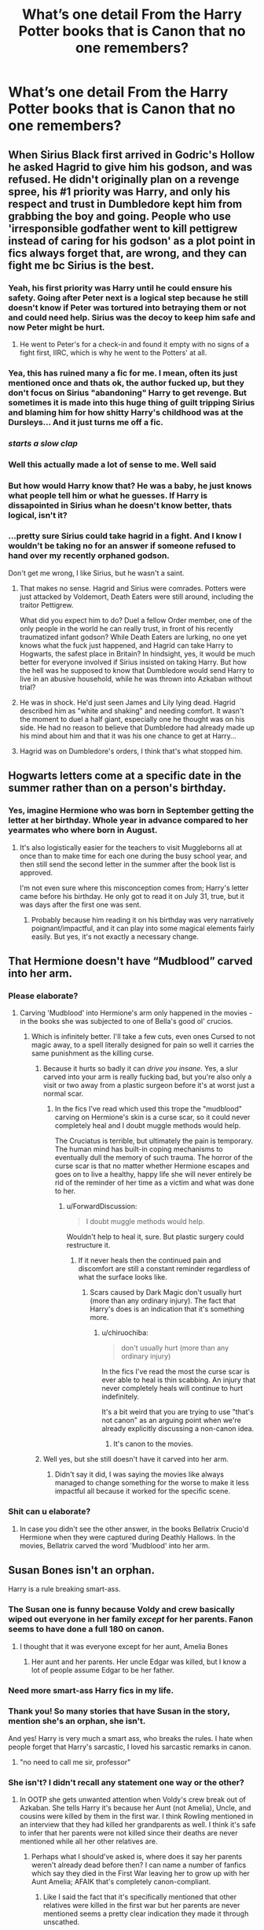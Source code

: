 #+TITLE: What’s one detail From the Harry Potter books that is Canon that no one remembers?

* What’s one detail From the Harry Potter books that is Canon that no one remembers?
:PROPERTIES:
:Author: pygmypuffonacid
:Score: 82
:DateUnix: 1575850213.0
:DateShort: 2019-Dec-09
:END:

** When Sirius Black first arrived in Godric's Hollow he asked Hagrid to give him his godson, and was refused. He didn't originally plan on a revenge spree, his #1 priority was Harry, and only his respect and trust in Dumbledore kept him from grabbing the boy and going. People who use 'irresponsible godfather went to kill pettigrew instead of caring for his godson' as a plot point in fics always forget that, are wrong, and they can fight me bc Sirius is the best.
:PROPERTIES:
:Author: mellowphoenix
:Score: 205
:DateUnix: 1575854172.0
:DateShort: 2019-Dec-09
:END:

*** Yeah, his first priority was Harry until he could ensure his safety. Going after Peter next is a logical step because he still doesn't know if Peter was tortured into betraying them or not and could need help. Sirius was the decoy to keep him safe and now Peter might be hurt.
:PROPERTIES:
:Author: jasoneill23
:Score: 77
:DateUnix: 1575854459.0
:DateShort: 2019-Dec-09
:END:

**** He went to Peter's for a check-in and found it empty with no signs of a fight first, IIRC, which is why he went to the Potters' at all.
:PROPERTIES:
:Author: ForwardDiscussion
:Score: 5
:DateUnix: 1575918275.0
:DateShort: 2019-Dec-09
:END:


*** Yea, this has ruined many a fic for me. I mean, often its just mentioned once and thats ok, the author fucked up, but they don't focus on Sirius "abandoning" Harry to get revenge. But sometimes it is made into this huge thing of guilt tripping Sirius and blaming him for how shitty Harry's childhood was at the Dursleys... And it just turns me off a fic.
:PROPERTIES:
:Author: Blubberinoo
:Score: 39
:DateUnix: 1575857945.0
:DateShort: 2019-Dec-09
:END:


*** /starts a slow clap/
:PROPERTIES:
:Author: darlingdaaaarling
:Score: 13
:DateUnix: 1575864244.0
:DateShort: 2019-Dec-09
:END:


*** Well this actually made a lot of sense to me. Well said
:PROPERTIES:
:Author: Lgamezp
:Score: 6
:DateUnix: 1575860117.0
:DateShort: 2019-Dec-09
:END:


*** But how would Harry know that? He was a baby, he just knows what people tell him or what he guesses. If Harry is dissapointed in Sirius whan he doesn't know better, thats logical, isn't it?
:PROPERTIES:
:Author: BookAddiction1
:Score: 1
:DateUnix: 1576764852.0
:DateShort: 2019-Dec-19
:END:


*** ...pretty sure Sirius could take hagrid in a fight. And I know I wouldn't be taking no for an answer if someone refused to hand over my recently orphaned godson.

Don't get me wrong, I like Sirius, but he wasn't a saint.
:PROPERTIES:
:Author: KingDarius89
:Score: -20
:DateUnix: 1575884247.0
:DateShort: 2019-Dec-09
:END:

**** That makes no sense. Hagrid and Sirius were comrades. Potters were just attacked by Voldemort, Death Eaters were still around, including the traitor Pettigrew.

What did you expect him to do? Duel a fellow Order member, one of the only people in the world he can really trust, in front of his recently traumatized infant godson? While Death Eaters are lurking, no one yet knows what the fuck just happened, and Hagrid can take Harry to Hogwarts, the safest place in Britain? In hindsight, yes, it would be much better for everyone involved if Sirius insisted on taking Harry. But how the hell was he supposed to know that Dumbledore would send Harry to live in an abusive household, while he was thrown into Azkaban without trial?
:PROPERTIES:
:Author: Cally6
:Score: 35
:DateUnix: 1575886836.0
:DateShort: 2019-Dec-09
:END:


**** He was in shock. He'd just seen James and Lily lying dead. Hagrid described him as "white and shaking" and needing comfort. It wasn't the moment to duel a half giant, especially one he thought was on his side. He had no reason to believe that Dumbledore had already made up his mind about him and that it was his one chance to get at Harry...
:PROPERTIES:
:Author: darlingdaaaarling
:Score: 15
:DateUnix: 1575895429.0
:DateShort: 2019-Dec-09
:END:


**** Hagrid was on Dumbledore's orders, I think that's what stopped him.
:PROPERTIES:
:Author: Byrana
:Score: 6
:DateUnix: 1575894437.0
:DateShort: 2019-Dec-09
:END:


** Hogwarts letters come at a specific date in the summer rather than on a person's birthday.
:PROPERTIES:
:Author: neymovirne
:Score: 77
:DateUnix: 1575887885.0
:DateShort: 2019-Dec-09
:END:

*** Yes, imagine Hermione who was born in September getting the letter at her birthday. Whole year in advance compared to her yearmates who where born in August.
:PROPERTIES:
:Author: Purrthematician
:Score: 30
:DateUnix: 1575891979.0
:DateShort: 2019-Dec-09
:END:

**** It's also logistically easier for the teachers to visit Muggleborns all at once than to make time for each one during the busy school year, and then still send the second letter in the summer after the book list is approved.

I'm not even sure where this misconception comes from; Harry's letter came before his birthday. He only got to read it on July 31, true, but it was days after the first one was sent.
:PROPERTIES:
:Author: neymovirne
:Score: 28
:DateUnix: 1575892738.0
:DateShort: 2019-Dec-09
:END:

***** Probably because him reading it on his birthday was very narratively poignant/impactful, and it can play into some magical elements fairly easily. But yes, it's not exactly a necessary change.
:PROPERTIES:
:Author: matgopack
:Score: 17
:DateUnix: 1575901719.0
:DateShort: 2019-Dec-09
:END:


** That Hermione doesn't have “Mudblood” carved into her arm.
:PROPERTIES:
:Author: elliemff
:Score: 60
:DateUnix: 1575872941.0
:DateShort: 2019-Dec-09
:END:

*** Please elaborate?
:PROPERTIES:
:Author: vulcanprincess1024
:Score: 4
:DateUnix: 1575896157.0
:DateShort: 2019-Dec-09
:END:

**** Carving 'Mudblood' into Hermione's arm only happened in the movies - in the books she was subjected to one of Bella's good ol' crucios.
:PROPERTIES:
:Author: Lalaya16
:Score: 38
:DateUnix: 1575896882.0
:DateShort: 2019-Dec-09
:END:

***** Which is infinitely better. I'll take a few cuts, even ones Cursed to not magic away, to a spell literally designed for pain so well it carries the same punishment as the killing curse.
:PROPERTIES:
:Author: heff17
:Score: 14
:DateUnix: 1575916344.0
:DateShort: 2019-Dec-09
:END:

****** Because it hurts so badly it can /drive you insane./ Yes, a slur carved into your arm is really fucking bad, but you're also only a visit or two away from a plastic surgeon before it's at worst just a normal scar.
:PROPERTIES:
:Author: ForwardDiscussion
:Score: 9
:DateUnix: 1575918434.0
:DateShort: 2019-Dec-09
:END:

******* In the fics I've read which used this trope the "mudblood" carving on Hermione's skin is a curse scar, so it could never completely heal and I doubt muggle methods would help.

The Cruciatus is terrible, but ultimately the pain is temporary. The human mind has built-in coping mechanisms to eventually dull the memory of such trauma. The horror of the curse scar is that no matter whether Hermione escapes and goes on to live a healthy, happy life she will never entirely be rid of the reminder of her time as a victim and what was done to her.
:PROPERTIES:
:Author: chiruochiba
:Score: 6
:DateUnix: 1575935407.0
:DateShort: 2019-Dec-10
:END:

******** u/ForwardDiscussion:
#+begin_quote
  I doubt muggle methods would help.
#+end_quote

Wouldn't help to heal it, sure. But plastic surgery could restructure it.
:PROPERTIES:
:Author: ForwardDiscussion
:Score: 2
:DateUnix: 1575935711.0
:DateShort: 2019-Dec-10
:END:

********* If it never heals then the continued pain and discomfort are still a constant reminder regardless of what the surface looks like.
:PROPERTIES:
:Author: chiruochiba
:Score: 1
:DateUnix: 1575936214.0
:DateShort: 2019-Dec-10
:END:

********** Scars caused by Dark Magic don't usually hurt (more than any ordinary injury). The fact that Harry's does is an indication that it's something more.
:PROPERTIES:
:Author: ForwardDiscussion
:Score: 1
:DateUnix: 1575936319.0
:DateShort: 2019-Dec-10
:END:

*********** u/chiruochiba:
#+begin_quote
  don't usually hurt (more than any ordinary injury)
#+end_quote

In the fics I've read the most the curse scar is ever able to heal is thin scabbing. An injury that never completely heals will continue to hurt indefinitely.

It's a bit weird that you are trying to use "that's not canon" as an arguing point when we're already explicitly discussing a non-canon idea.
:PROPERTIES:
:Author: chiruochiba
:Score: 1
:DateUnix: 1575936941.0
:DateShort: 2019-Dec-10
:END:

************ It's canon to the movies.
:PROPERTIES:
:Author: ForwardDiscussion
:Score: 1
:DateUnix: 1575937496.0
:DateShort: 2019-Dec-10
:END:


****** Well yes, but she still doesn't have it carved into her arm.
:PROPERTIES:
:Author: machjacob51141
:Score: 1
:DateUnix: 1575916735.0
:DateShort: 2019-Dec-09
:END:

******* Didn't say it did, I was saying the movies like always managed to change something for the worse to make it less impactful all because it worked for the specific scene.
:PROPERTIES:
:Author: heff17
:Score: 3
:DateUnix: 1575917027.0
:DateShort: 2019-Dec-09
:END:


*** Shit can u elaborate?
:PROPERTIES:
:Score: 2
:DateUnix: 1575895857.0
:DateShort: 2019-Dec-09
:END:

**** In case you didn't see the other answer, in the books Bellatrix Crucio'd Hermione when they were captured during Deathly Hallows. In the movies, Bellatrix carved the word 'Mudblood' into her arm.
:PROPERTIES:
:Author: ForwardDiscussion
:Score: 3
:DateUnix: 1575918519.0
:DateShort: 2019-Dec-09
:END:


** Susan Bones isn't an orphan.

Harry is a rule breaking smart-ass.
:PROPERTIES:
:Author: EpicBeardMan
:Score: 105
:DateUnix: 1575861276.0
:DateShort: 2019-Dec-09
:END:

*** The Susan one is funny because Voldy and crew basically wiped out everyone in her family /except/ for her parents. Fanon seems to have done a full 180 on canon.
:PROPERTIES:
:Author: PetrificusSomewhatus
:Score: 67
:DateUnix: 1575869116.0
:DateShort: 2019-Dec-09
:END:

**** I thought that it was everyone except for her aunt, Amelia Bones
:PROPERTIES:
:Author: KingPyroMage
:Score: 18
:DateUnix: 1575897667.0
:DateShort: 2019-Dec-09
:END:

***** Her aunt and her parents. Her uncle Edgar was killed, but I know a lot of people assume Edgar to be her father.
:PROPERTIES:
:Author: machjacob51141
:Score: 12
:DateUnix: 1575916608.0
:DateShort: 2019-Dec-09
:END:


*** Need more smart-ass Harry fics in my life.
:PROPERTIES:
:Author: InfernoItaliano
:Score: 45
:DateUnix: 1575863725.0
:DateShort: 2019-Dec-09
:END:


*** Thank you! So many stories that have Susan in the story, mention she's an orphan, she isn't.

And yes! Harry is very much a smart ass, who breaks the rules. I hate when people forget that Harry's sarcastic, I loved his sarcastic remarks in canon.
:PROPERTIES:
:Author: SnarkyAndProud
:Score: 35
:DateUnix: 1575864992.0
:DateShort: 2019-Dec-09
:END:

**** "no need to call me sir, professor"
:PROPERTIES:
:Author: Tintingocce
:Score: 15
:DateUnix: 1575920615.0
:DateShort: 2019-Dec-09
:END:


*** She isn't? I didn't recall any statement one way or the other?
:PROPERTIES:
:Author: Evan_Th
:Score: 13
:DateUnix: 1575868550.0
:DateShort: 2019-Dec-09
:END:

**** In OOTP she gets unwanted attention when Voldy's crew break out of Azkaban. She tells Harry it's because her Aunt (not Amelia), Uncle, and cousins were killed by them in the first war. I think Rowling mentioned in an interview that they had killed her grandparents as well. I think it's safe to infer that her parents were not killed since their deaths are never mentioned while all her other relatives are.
:PROPERTIES:
:Author: PetrificusSomewhatus
:Score: 32
:DateUnix: 1575869704.0
:DateShort: 2019-Dec-09
:END:

***** Perhaps what I should've asked is, where does it say her parents weren't already dead before then? I can name a number of fanfics which say they died in the First War leaving her to grow up with her Aunt Amelia; AFAIK that's completely canon-compliant.
:PROPERTIES:
:Author: Evan_Th
:Score: 6
:DateUnix: 1575869845.0
:DateShort: 2019-Dec-09
:END:

****** Like I said the fact that it's specifically mentioned that other relatives were killed in the first war but her parents are never mentioned seems a pretty clear indication they made it through unscathed.

They could have died for other non-war reasons but I personally doubt it.
:PROPERTIES:
:Author: PetrificusSomewhatus
:Score: 27
:DateUnix: 1575871018.0
:DateShort: 2019-Dec-09
:END:


**** Her parents weren't killed, but pretty much the rest of her family were.
:PROPERTIES:
:Author: SnarkyAndProud
:Score: 8
:DateUnix: 1575869363.0
:DateShort: 2019-Dec-09
:END:

***** Where does it say her parents weren't killed?
:PROPERTIES:
:Author: Evan_Th
:Score: -2
:DateUnix: 1575869494.0
:DateShort: 2019-Dec-09
:END:

****** Where does it say they are?

Most of her family was killed in the first war, with her Aunt Amelia killed in the second war. There's no mention of her parents being killed.

Her grandparents, her Uncle Edgar, his wife and their children were killed by Lord Voldemort during the First Wizarding War. Another relative of hers was her Aunt, Ameilia Bones, in the second war.

No mention of her parents being killed in either war.
:PROPERTIES:
:Author: SnarkyAndProud
:Score: 22
:DateUnix: 1575870402.0
:DateShort: 2019-Dec-09
:END:

******* That's what I meant - no mention either way, so AFAIK it could happen or not.
:PROPERTIES:
:Author: Evan_Th
:Score: 0
:DateUnix: 1575870511.0
:DateShort: 2019-Dec-09
:END:

******** If it had happened there'd be a mention of her parents being dead though, even if it wasn't done by Voldemort himself, but by a Death Eater, it would have been mentioned and it wasn't.
:PROPERTIES:
:Author: SnarkyAndProud
:Score: 12
:DateUnix: 1575870696.0
:DateShort: 2019-Dec-09
:END:

********* Or a plot point about her being newly orphaned after Amelia is murdered.
:PROPERTIES:
:Author: Faeriniel
:Score: 1
:DateUnix: 1575934123.0
:DateShort: 2019-Dec-10
:END:


****** yeah, let's assume everyone is dead unless it's said otherwise. It doesn't make sense
:PROPERTIES:
:Author: mippi_
:Score: 4
:DateUnix: 1575894764.0
:DateShort: 2019-Dec-09
:END:


*** u/nouseforausernam:
#+begin_quote
  Susan Bones isn't an orphan.
#+end_quote

This is debatable. As far as I know there is absolutely no mention of her parents either way. You would think there'd be some mention if they were alive, especially after Amelia is killed.
:PROPERTIES:
:Author: nouseforausernam
:Score: -2
:DateUnix: 1575905506.0
:DateShort: 2019-Dec-09
:END:


*** I think susan was indeed an orphan. Her entire family except her Aunt were murdered in First War.
:PROPERTIES:
:Author: kprasad13
:Score: -9
:DateUnix: 1575869262.0
:DateShort: 2019-Dec-09
:END:

**** Where does it say they are?

Most of her family was killed in the first war, with her Aunt Amelia killed in the second war. There's no mention of her parents being killed.

Her grandparents, her Uncle Edgar, his wife and their children were killed by Lord Voldemort during the First Wizarding War. Another relative of hers was her Aunt, Ameilia Bones, in the second war.

No mention of her parents being killed in either war.
:PROPERTIES:
:Author: SnarkyAndProud
:Score: 23
:DateUnix: 1575870578.0
:DateShort: 2019-Dec-09
:END:


** The wand doesn't actually need to be held in order for it to cast spells. (See beginning of OotP when Dudley and Harry are escaping from Dementors.)
:PROPERTIES:
:Author: Efficient_Assistant
:Score: 32
:DateUnix: 1575884719.0
:DateShort: 2019-Dec-09
:END:


** Dumbledore never planned to sacrifice Harry. He knew since the end of fourth year that Harry would survive the destruction of the Horcrux he carried:

#+begin_quote
  “He said my blood would make him stronger than if he'd used someone else's,” Harry told Dumbledore. “He said the protection my --- my mother left in me --- he'd have it too. And he was right --- he could touch me without hurting himself, he touched my face.”

  For a fleeting instant, Harry thought he saw *a gleam of something like triumph in Dumbledore's eyes*. But next second, Harry was sure he had imagined it, for when Dumbledore had returned to his seat behind the desk, he looked as old and weary as Harry had ever seen him. (GoF, Chapter 36, emphasis mine)
#+end_quote
:PROPERTIES:
:Author: siderumincaelo
:Score: 109
:DateUnix: 1575864159.0
:DateShort: 2019-Dec-09
:END:

*** THANK YOU. I'm not the only one who remembers this!
:PROPERTIES:
:Author: dancortens
:Score: 30
:DateUnix: 1575864654.0
:DateShort: 2019-Dec-09
:END:

**** I remember that clearly, and I've only read the series once...but this doesn't really help the situation, just makes it worse, in my opinion
:PROPERTIES:
:Author: TheRedSpeedster
:Score: -10
:DateUnix: 1575870896.0
:DateShort: 2019-Dec-09
:END:

***** Why? Harry had to get hit with a Killing Curse. What was Dumbledore supposed to do? Hide Harry away and let the rest of the world burn?
:PROPERTIES:
:Author: AutumnSouls
:Score: 37
:DateUnix: 1575871509.0
:DateShort: 2019-Dec-09
:END:

****** How bout the opposite... actually mention this shit to Harry. So Dumbledore knows, so what, that didn't change anything, all this means is that he didn't tell Harry shit.

The only reason Harry had to, not know, is the only situation that he was in, to sacrifice himself willingly to protect everyone else since he thought he was gonna die, just like his mom.

The whole thing is just convoluted.
:PROPERTIES:
:Author: TheRedSpeedster
:Score: 5
:DateUnix: 1575871881.0
:DateShort: 2019-Dec-09
:END:

******* You just answered your own problem. Harry not knowing led to the sacrificial magic. Without it, a ton more people would have died in the final battle.

Also, not sure what good it would've done Harry if he knew. It'd just be this horrible terror looming over him at all times. Fuck that. Plenty of people don't want to know when they'll die. Ignorance can be bliss. And in this case, literally life saving.
:PROPERTIES:
:Author: AutumnSouls
:Score: 37
:DateUnix: 1575872031.0
:DateShort: 2019-Dec-09
:END:

******** Honestly, the whole thing is just too convenient.

Dumbledore knew he wasn't gonna stay dead but he did know he was gonna die...

Dumbledores lucky there was war going on when he got killed....oh god...now there a rabbit hope I don't want to go through.
:PROPERTIES:
:Author: TheRedSpeedster
:Score: -13
:DateUnix: 1575872440.0
:DateShort: 2019-Dec-09
:END:

********* Seems like you're just mistaking a successful plan for convenience. Dumbledore believed Harry might have to die before fourth year. After, he thought Harry could survive, but probably wasn't sure anyway.

So he plans to let Harry know only in the end, to save Harry grief and to enact a powerful ancient magic as a final "fuck you" to Voldemort even if Harry stays dead.

I don't see the problem here. What's too convenient is the Elder Wand business in the end. This is just one of Dumbledore's plans going as planned.
:PROPERTIES:
:Author: AutumnSouls
:Score: 23
:DateUnix: 1575873066.0
:DateShort: 2019-Dec-09
:END:

********** Not saying his plan wasn't a successful plan. Just saying it's odd that it was a successful plan despite everything that happened in the books. It's a successful plan that depends on certain things that you can't control, didn't plan on or didn't even think of, coming into play.

Ugh, what's funny is that I like the Cloak and the Ring because they are kind of interesting pieces of magic that don't really effect the plot but can add to the world.

And then there's the Elder wand...
:PROPERTIES:
:Author: TheRedSpeedster
:Score: 7
:DateUnix: 1575873479.0
:DateShort: 2019-Dec-09
:END:

*********** Honestly, any plan that depends on making a teenager willingly commit suicide isn't a plan I could get behind. I'd go the underground railroad route before I'd consider that.
:PROPERTIES:
:Author: SMTRodent
:Score: 2
:DateUnix: 1575903091.0
:DateShort: 2019-Dec-09
:END:


******* If he told harry wouldn't voldemort know as Harry's a shit oculumens
:PROPERTIES:
:Author: _NotMitetechno_
:Score: 2
:DateUnix: 1575891561.0
:DateShort: 2019-Dec-09
:END:

******** You mean after year 5 when Voldemort decided not to even peep into his mind because of the whole possession thing hurting him....

That whole oclumens shit was a year 5 plot and it never came up again.

Also, Harry knew about Voldemorts past and shit and all the Horcrux shit during year 6. Why didn't Voldemort know that he knew?
:PROPERTIES:
:Author: TheRedSpeedster
:Score: 5
:DateUnix: 1575891789.0
:DateShort: 2019-Dec-09
:END:

********* Did you miss the part in Deathly Hallows where Harry finally learned Occlumancy and managed to stop Voldemort from reading his mind?
:PROPERTIES:
:Author: aAlouda
:Score: 4
:DateUnix: 1575917701.0
:DateShort: 2019-Dec-09
:END:


********* Idk because he didn't notice
:PROPERTIES:
:Author: _NotMitetechno_
:Score: 0
:DateUnix: 1575903494.0
:DateShort: 2019-Dec-09
:END:


*** He suspected. He didn't know anything.
:PROPERTIES:
:Author: KingDarius89
:Score: 21
:DateUnix: 1575883676.0
:DateShort: 2019-Dec-09
:END:

**** Right - it's a gamble that relies on Harry not dying when he gets killed by Voldemort. It was an informed gamble, but it's still a sacrifice - I doubt Dumbledore could have been 100% confident that it would turn out the way it did (particularly since it could have been so easy for a random Death Eater to be the one to kill Harry)
:PROPERTIES:
:Author: matgopack
:Score: 8
:DateUnix: 1575901408.0
:DateShort: 2019-Dec-09
:END:

***** The alternative would be that the murderer after Harry's life just kills Harry anyway, though.
:PROPERTIES:
:Author: ForwardDiscussion
:Score: 3
:DateUnix: 1575918975.0
:DateShort: 2019-Dec-09
:END:


**** u/EpicBeardMan:
#+begin_quote
  “And you knew this? You knew -- all along?”  

  “I guessed. But my guesses have usually been good,” said Dumbledore happily, and they sat in silence for what seemed like a long time, while the creature behind them continued to whimper and tremble.
#+end_quote
:PROPERTIES:
:Author: EpicBeardMan
:Score: 7
:DateUnix: 1575917333.0
:DateShort: 2019-Dec-09
:END:


*** im probably an idiot but can you explain how dumbledore realising voldemort can touch harry = learning harry would survive an AK? i always assumed the triumph was related to one of dumbledores theories about the protection magic being proven right
:PROPERTIES:
:Author: iakr
:Score: 1
:DateUnix: 1575905306.0
:DateShort: 2019-Dec-09
:END:

**** It's explained more fully in DH (Chapter 35):

#+begin_quote
  “But if Voldemort used the Killing Curse,” Harry started again, “and nobody died for me this time --- how can I be alive?”

  “I think you know,” said Dumbledore. “Think back. Remember what he did, in his ignorance, in his greed and his cruelty.”

  Harry thought. He let his gaze drift over his surroundings. If it was indeed a palace in which they sat, it was an odd one, with chairs set in little rows and bits of railing here and there, and still, he and Dumbledore and the stunted creature under the chair were the only beings there. Then the answer rose to his lips easily, without effort.

  “He took my blood,” said Harry.

  “Precisely!” said Dumbledore. “He took your blood and rebuilt his living body with it! Your blood in his veins, Harry, Lily's protection inside both of you! He tethered you to life while he lives!”
#+end_quote

A couple lines later it's confirmed that Dumbledore had suspected this for quite some time:

#+begin_quote
  “He took your blood believing it would strengthen him. He took into his body a tiny part of the enchantment your mother laid upon you when she died for you. His body keeps her sacrifice alive, and while that enchantment survives, so do you and so does Voldemort's one last hope for himself.”

  Dumbledore smiled at Harry, and Harry stared at him.

  “And you knew this? You knew --- all along?”

  “I guessed. But my guesses have usually been good,” said Dumbledore happily, and they sat in silence for what seemed like a long time, while the creature behind them continued to whimper and tremble.
#+end_quote
:PROPERTIES:
:Author: siderumincaelo
:Score: 8
:DateUnix: 1575906884.0
:DateShort: 2019-Dec-09
:END:


*** I think JK Rowling in an interview said that "gleam of triumph" was a mistake.
:PROPERTIES:
:Author: Blowback123
:Score: 1
:DateUnix: 1575907293.0
:DateShort: 2019-Dec-09
:END:

**** Are you sure about that? It seems like very clear foreshadowing of Harry and Dumbledore's conversation in "King's Cross" in DH to me.
:PROPERTIES:
:Author: siderumincaelo
:Score: 11
:DateUnix: 1575907794.0
:DateShort: 2019-Dec-09
:END:


**** Quite frankly, I don't give two shits about what JK says in interviews after the whole ‘wizards shit themselves' bit.
:PROPERTIES:
:Author: heff17
:Score: 7
:DateUnix: 1575916028.0
:DateShort: 2019-Dec-09
:END:


** In the seventh book, Remus chews Harry out for using the Disarming Charm instead of killing or at least stunning the DEs
:PROPERTIES:
:Author: Geairt_Annok
:Score: 54
:DateUnix: 1575881860.0
:DateShort: 2019-Dec-09
:END:

*** Specifically, Stan Shunpike.
:PROPERTIES:
:Author: neymovirne
:Score: 23
:DateUnix: 1575888048.0
:DateShort: 2019-Dec-09
:END:

**** Yeah, Harry did actually take out about three other Death Eaters.
:PROPERTIES:
:Author: aAlouda
:Score: 6
:DateUnix: 1575937727.0
:DateShort: 2019-Dec-10
:END:


*** Pretty sure Dumbledore also claps Harry on the back for saying he's gonna kill death eaters. So much for nevergonnakill dumbledore
:PROPERTIES:
:Author: TheAccursedOnes
:Score: 21
:DateUnix: 1575906313.0
:DateShort: 2019-Dec-09
:END:


** Chocolate frogs don't move!

And I will never let that go.
:PROPERTIES:
:Author: fillysunray
:Score: 30
:DateUnix: 1575888268.0
:DateShort: 2019-Dec-09
:END:

*** Well, chocolate frogs are never mentioned to go either way there - and them hopping is very much in line with the whimsical nature of the wizarding world we see in the other treats.
:PROPERTIES:
:Author: matgopack
:Score: 15
:DateUnix: 1575902633.0
:DateShort: 2019-Dec-09
:END:

**** I don't know the quote by heart, but in Philosopher's Stone, on the train, Harry buys all the sweets and when he picks up the Chocolate Frog he says something like "Uh, this isn't going to move right?" and Ron laughs and says "No it's just chocolate - but check out the card!" and then the subject immediately changes to the cards and Harry gets Dumbledore.
:PROPERTIES:
:Author: fillysunray
:Score: 5
:DateUnix: 1575924254.0
:DateShort: 2019-Dec-10
:END:

***** It's pretty close - but Harry actually asks:

#+begin_quote
  "What are these?" Harry asked Ron, holding up a pack of Chocolate Frogs. "They're not /really/ frogs, are they?"
#+end_quote
:PROPERTIES:
:Author: matgopack
:Score: 10
:DateUnix: 1575924399.0
:DateShort: 2019-Dec-10
:END:

****** Thank you! I didn't have the book handy - I should have them learnt off by now, really, so it's my own fault.
:PROPERTIES:
:Author: fillysunray
:Score: 2
:DateUnix: 1575924624.0
:DateShort: 2019-Dec-10
:END:

******* Yeah, I'd actually just searched it earlier today so I had it at hand :)
:PROPERTIES:
:Author: matgopack
:Score: 2
:DateUnix: 1575924673.0
:DateShort: 2019-Dec-10
:END:


*** Really? They're just chocolate shaped like frogs?

That's the first one here that's surprised me.
:PROPERTIES:
:Author: Ch1pp
:Score: 13
:DateUnix: 1575899998.0
:DateShort: 2019-Dec-09
:END:


*** I'm pretty sure you're wrong. I remember when a frog almost escaped from the window of the compartment...
:PROPERTIES:
:Author: Tintingocce
:Score: 1
:DateUnix: 1575921688.0
:DateShort: 2019-Dec-09
:END:

**** Yes that's in the film. In the book Ron assures Harry that they're just chocolate and to check the card. I've just read the quote (don't have the book handy) and Harry says "It's not actually a frog, right?" (paraphrasing). What else would he mean? Also, nowhere in the books is it ever mentioned they move. Nobody tries to catch them, or still them, there's no wriggling. They're just frog-shaped chocolate with collectible cards.
:PROPERTIES:
:Author: fillysunray
:Score: 7
:DateUnix: 1575924503.0
:DateShort: 2019-Dec-10
:END:


** Pius Thickness was under the imperius curse and not a willing Death Eater.
:PROPERTIES:
:Author: Llian_Winter
:Score: 26
:DateUnix: 1575905061.0
:DateShort: 2019-Dec-09
:END:


** Ron doesn't shove food in his mouth - Hermione does.
:PROPERTIES:
:Author: Tokimi-
:Score: 24
:DateUnix: 1575892999.0
:DateShort: 2019-Dec-09
:END:

*** Really? Do you have a quote on that, cause this really threw me off and I thought I knew my canon well !
:PROPERTIES:
:Author: AntaresFerz
:Score: 3
:DateUnix: 1575901406.0
:DateShort: 2019-Dec-09
:END:

**** Theres this, I recall there being at least one other instance.

#+begin_quote
  They sat down at the Gryffindor table and helped themselves to lamb chops and potatoes. Hermione began to eat so fast that Harry and Ron stared at her.

  "Er - is this the new stand on elf rights?" said Ron. "You're going to make yourself puke instead?"

  "No," said Hermione, with as much dignity as she could muster with her mouth bulging with sprouts. "I just want to get to the library."

  "What?" said Ron in disbelief. "Hermione - it's the first day back! We haven't even got homework yet!"

  Hermione shrugged and continued to shovel down her food as though she had not eaten for days. Then she leapt to her feet, said, "See you at dinner!" and departed at high speed.
#+end_quote
:PROPERTIES:
:Author: aAlouda
:Score: 16
:DateUnix: 1575918228.0
:DateShort: 2019-Dec-09
:END:


**** I don't think she shoves food in her mouth as a practise but she does eat furiously fast for a while in the early parts of Gof while setting up Spew.
:PROPERTIES:
:Author: deatheaten
:Score: 14
:DateUnix: 1575902329.0
:DateShort: 2019-Dec-09
:END:


**** Sorry, I forgot where it was mentioned, this just sort of stuck with me when I re-read the series after many fanfics
:PROPERTIES:
:Author: Tokimi-
:Score: 2
:DateUnix: 1575902414.0
:DateShort: 2019-Dec-09
:END:


** Movie Hermione stole many lines or moments from either Ron, or another Weasley, I love Hermione, but hate that the movies made her perfect, and hate that so many fics have Hermione as perfect, she, like many other characters are anything but perfect.

It is incredibly difficult to become an Animagus, and yet people tend to forget that Peter Pettigrew became one, so he had to be powerful, he might have had helped, but he was able to do it when others couldn't.

Fred and George don't use Twin Speak every single chance they can, they might use it occasionally, but not often.
:PROPERTIES:
:Author: SnarkyAndProud
:Score: 83
:DateUnix: 1575865179.0
:DateShort: 2019-Dec-09
:END:

*** Peter was an unusually skilled wizard, capable of feats of magic few could pull off. The problem was that he was constantly overshadowed by his three equally skilled but more charismatic friends.
:PROPERTIES:
:Author: 1-1-19MemeBrigade
:Score: 43
:DateUnix: 1575879435.0
:DateShort: 2019-Dec-09
:END:

**** He might not be as powerful as his friends, but the fact that he was able to learn to become an Animagus, (Something that is incredibly difficult to do) while underage still says a lot.
:PROPERTIES:
:Author: SnarkyAndProud
:Score: 23
:DateUnix: 1575880797.0
:DateShort: 2019-Dec-09
:END:

***** Not to forget he made Voldemort rebirth soup. I don't think that would have been easy.
:PROPERTIES:
:Author: rutired
:Score: 29
:DateUnix: 1575888739.0
:DateShort: 2019-Dec-09
:END:

****** Yes, I think Peter was a very nervous person and had really low self-esteem, but that doesn't necessarily make him a weak wizard.
:PROPERTIES:
:Author: OliveCat15
:Score: 6
:DateUnix: 1575904518.0
:DateShort: 2019-Dec-09
:END:


****** It's an Ikea potion. Just follow the pictograms.
:PROPERTIES:
:Author: Clell65619
:Score: 4
:DateUnix: 1575901811.0
:DateShort: 2019-Dec-09
:END:


*** Sad thing is Hermione became almost perfect in the later books too.

She lost all her more annoying or less picturesque features (big teeth, less attractive, annoying), and gained knowing everything, even purebloods culture and quidditch.

Hermione turned into a lazy way for Rowling to reveal new information. In turn, it made Ron and Harry far dumber.
:PROPERTIES:
:Author: Lindsiria
:Score: 30
:DateUnix: 1575894884.0
:DateShort: 2019-Dec-09
:END:

**** agreed, the idea that after 6 years in the wizarding world, Harry would not have even heard of the trace until right before his 17th birthday is absurd. No one ever talked about it in the dorms? It never came up once? Its obviously not a secret since everyone else knew.
:PROPERTIES:
:Author: wylie99998
:Score: 13
:DateUnix: 1575908313.0
:DateShort: 2019-Dec-09
:END:

***** I feel as if we sometimes give JKR too much credit for prior planning. Obviously vague aspects survived the initial planning but like? the pressure to make them more intense as they got more popular and she had to make up the details for her world-building later than we give her credit for.
:PROPERTIES:
:Author: miraculousmarauder
:Score: 9
:DateUnix: 1575913584.0
:DateShort: 2019-Dec-09
:END:

****** yup thats very true. a lot of the problems I have with the later books are inconsistencies in world building of things that just obviously didnt exist until they were needed by the plot.
:PROPERTIES:
:Author: wylie99998
:Score: 5
:DateUnix: 1575915452.0
:DateShort: 2019-Dec-09
:END:

******* Remeber, Dumbledore flew to London on his broom in the first book. Yes, he and McGonagall apparated to Privet Drive in the start of the first book, but apparently that was something extraordinary and neither Floo nor Portkeys were invented yet.
:PROPERTIES:
:Author: ceplma
:Score: 2
:DateUnix: 1575968588.0
:DateShort: 2019-Dec-10
:END:


**** Uh, what? HBP Hermione is by /far/ her worst look in the entire series. She's practically OOC with how awful she is in that book.
:PROPERTIES:
:Author: heff17
:Score: 3
:DateUnix: 1575916173.0
:DateShort: 2019-Dec-09
:END:

***** Outside of sending birds at Ron (which way too many people support her doing btw), what does she do that is bad? It's been a while since I've read HBP as it's my least favorite book, but I can't remembering her doing anything that makes her character look bad.
:PROPERTIES:
:Author: Lindsiria
:Score: 5
:DateUnix: 1575916277.0
:DateShort: 2019-Dec-09
:END:

****** Pretty much every single scene in that book Hermione was in, or at least it felt like it, Hermione was being a little shit about either Ron, the potions book, or Malfoy. And that's when she even bothered talking to anybody. She's snotty, rude, unreasonable, and a downright asshole for most of the book. She's awful. And this is from someone who loves her character. Just not in HBP.
:PROPERTIES:
:Author: heff17
:Score: 1
:DateUnix: 1575917433.0
:DateShort: 2019-Dec-09
:END:

******* And yet she suffered no consequences.

She ended up being right about the Potions book and ended up with Ron at the end (with more people thinking she was too good for Ron). Hermione was the one who called out Harry about his vision in the book before as well. Everything she says ends up being correct. In OOTP, Harry's mistake cost Sirius his life. In GOF, Ron and Harry's fight made him grow up and become a better person (and Harry was equally an asshole in the middle of the fight too). Hermione has no consequences. She gets everything she wants while proving she is always right.
:PROPERTIES:
:Author: Lindsiria
:Score: 7
:DateUnix: 1575917710.0
:DateShort: 2019-Dec-09
:END:

******** Look, I have no desire to attempt to convince you to change your opinion on a character. But you just moved the goalposts from your original ‘she was perfect' to ‘she didn't face consequences and she was always right', and even that isn't true. Her relationship with Harry and Ron are fucking awful throughout the whole book, and considering those are basically her only two friends that's kinda a big deal. She also was certainly not right about Malfoy, who she claimed to be innocent of pretty much everything he was guilty of, to the point she was ignoring any evidence Harry gave her. She also wasn't right about the book, outside correctly figuring out that Eileen Prince was Snape's mum. Hermione's jealousness is what caused her to hate that book, nothing else. And despite Harry stupidly using a spell he never tested more than once which led to him nearly killing Malfoy accidentally, Snape's book definitely helped the group more than hurt. It straight up saved Ron's life, and the Felix won by Harry due to it both got the horcrux and number thereof confirmation and likely saved the students who fought when the Death Eaters broke into Hogwarts at the end of the book. And I'd say getting Ron was a mistake too, but that's just personal preference.
:PROPERTIES:
:Author: heff17
:Score: 4
:DateUnix: 1575918677.0
:DateShort: 2019-Dec-09
:END:

********* Her relationship with Harry barely changes, while Ron and Hermione are constantly at each other's throats. Yes, she is jealous, but that doesn't make her any less of a low key mary sue. After all, Ron and Lavender break up because Ron keeps saying Hermione's name when sick, even though she has been a total ass to him for months. She literally wins, despite what she does.

As for the book, she was right that the book was dangerous and they shouldn't be learning from it. The Felix would have been won BY HERMIONE if Harry hadn't used the book and with her personality, would have been the one to give it to them when they needed the horcrux information and the battle. Nothing would have changed. Ron's life was saved by Harry knowing that a bozar could cure poisons, which we've known for a while, not just from the book (if i am remembering correctly).

This is what I mean she is perfect in terms of character building. She is there as a mouth piece for the author by the end. I really wish there had been one big event in the last few books that made people just go: "god damnit hermione. just stop." like we constantly do with Harry and Ron with their fuck ups.
:PROPERTIES:
:Author: Lindsiria
:Score: 0
:DateUnix: 1575920023.0
:DateShort: 2019-Dec-09
:END:

********** She's arrogant to an extent. She has issues thinking things through. She was wrong about Malfoy, who authored a terrorist attack on a school. She was tying with Malfoy when it came to the potion content (to the best of my recollection). Her poor treatment of her friends, house elves, and others is a poor reflection on her character. She sends birds at Ron to injure him, literally assault and battery, also not a great look. The book gave Harry many spells such as Muffliato, Levicorpus, and Sectumsempra (used against someone trying to cast a crucio who was also authoring a terrorist attack) and she was not even that correct about its history. She was jealous, again not a good look.
:PROPERTIES:
:Score: 1
:DateUnix: 1575948217.0
:DateShort: 2019-Dec-10
:END:


******** Caveat: Her Polyjuice Potion definitely backfired on her.
:PROPERTIES:
:Author: ForwardDiscussion
:Score: 1
:DateUnix: 1575918704.0
:DateShort: 2019-Dec-09
:END:

********* She started off flawed in books 1-3. It wasn't until 4 that she started to always become right while the other characters suffered.
:PROPERTIES:
:Author: Lindsiria
:Score: 4
:DateUnix: 1575918785.0
:DateShort: 2019-Dec-09
:END:

********** Her blind faith in Dumbledore during Book 5 begs to differ. Even Dumbledore admits that he handled that year wrong.
:PROPERTIES:
:Author: ForwardDiscussion
:Score: 1
:DateUnix: 1575918921.0
:DateShort: 2019-Dec-09
:END:

*********** I'm just listening to Potterless and we are covering book 5. Hermione wasn't wrong once in that whole book. If Harry had faith in Dumbledore, he would have practised his Occumency, or at least wouldn't have run to the MoM and got Sirius killed. Hermione knew all the spells to help them through the MoM, was the one who got them out from Umbridge, started the DA, got the article written for the daily prophet, helped everyone pass their OWLS, got amazing OWLS, was right that Voldemort was tricking Harry and never got mad at Harry when he was being a complete jackass and deserved to get angry. She literally did everything.

By the end of book 4, Hermione could have easily won without Harry and Ron, but Ron and Harry would have died without Hermione. The balance of that trio became a complete mess.
:PROPERTIES:
:Author: Lindsiria
:Score: 4
:DateUnix: 1575919300.0
:DateShort: 2019-Dec-09
:END:

************ Dumbledore assigning Snape to teach Harry Occlumency was a mistake in itself. Hermione did get upset with Harry, though she didn't yell back. Hermione maintains that by herself, she never could have gotten the DA together - look at SPEW for how effective her efforts are more or less alone. And I'm not sure citing the Daily Prophet article is a good idea, when it reminded me of another time she fucked up after book 3 - in GoF, she antagonized Rita Skeeter, which had repercussions she didn't anticipate. Sure, she eventually came out on top, but that was after picking a fight she had zero need for.
:PROPERTIES:
:Author: ForwardDiscussion
:Score: 1
:DateUnix: 1575919571.0
:DateShort: 2019-Dec-09
:END:


***** I feel people forget or underestimate or are simply not exposed to teenagers going through puberty and the radical changes in thoughts and behaviours that can occur throughout those years.

Hermione having a year of heightened behaviour doesn't seem so outlandish to me.
:PROPERTIES:
:Author: Faeriniel
:Score: 2
:DateUnix: 1575934335.0
:DateShort: 2019-Dec-10
:END:


**** That's a metafact people tend to forget (and it took me forever to recognize it myself): OotP was published after the first film went out, so in the middle of the discussion about early Snape and later Snape (or book Snape and film Snape) we tend to forget that the later Snape IS the film Snape, and I am afraid that even JKR was a fangirl and projected Alan Rickman into her character (particularly in HBP, of course).

The same is true to some (large?) extent about film Hermione and book Hermione, the one in HBP IS the film Hermione (and the same goes for Ron).
:PROPERTIES:
:Author: ceplma
:Score: 3
:DateUnix: 1575968433.0
:DateShort: 2019-Dec-10
:END:


*** Eh. Hermione might not be perfect, but by the end of the books, I honestly came to loathe ron as a character. Him abandoning harry and hermione was pretty much the last straw for me. I mean, I never truly cared for him before that, but that is what caused me to actually loathe him.
:PROPERTIES:
:Author: KingDarius89
:Score: 8
:DateUnix: 1575883537.0
:DateShort: 2019-Dec-09
:END:

**** Part of the issue with Ron is also the way he's typically described by some fans - eg, his big selling point to some people is his 'loyalty', but he's the only one of the trio that we see abandon the others.

Overall, he's also the most 'normal' of the three, which makes it easier to want to push him to the side (and easiest to replace). And his positives (sense of humor, camaraderie, etc) shine more in the earlier, more relaxed books. When it's life or death, Ron slacking off comes off as a lot worse than if it's just a normal school situation.
:PROPERTIES:
:Author: matgopack
:Score: 17
:DateUnix: 1575901620.0
:DateShort: 2019-Dec-09
:END:


**** I actually think this was a huge mistake by Rowling.

By the end of the story Hermione was perfect while Ron was just the comic sidekick. I'm a firm believer that Hermione should have been the one to leave, feeling like she could do it better alone and to help the muggleborns (influenced by the locket of course).

No, instead Hermione is always the one right.
:PROPERTIES:
:Author: Lindsiria
:Score: 19
:DateUnix: 1575894759.0
:DateShort: 2019-Dec-09
:END:

***** I'd love to see that line of thought with Hermione leaving play out in like a fic or something.
:PROPERTIES:
:Author: miraculousmarauder
:Score: 3
:DateUnix: 1575913641.0
:DateShort: 2019-Dec-09
:END:

****** I am thinking about making a oneshot about it. How it wouldn't change the storyline but would have been far better for the characters.
:PROPERTIES:
:Author: Lindsiria
:Score: 3
:DateUnix: 1575914983.0
:DateShort: 2019-Dec-09
:END:


**** He had a thing on that gave him negative thoughts and shit, I doubt he would have done one if he didn't have it on him at the time
:PROPERTIES:
:Author: _NotMitetechno_
:Score: 14
:DateUnix: 1575891473.0
:DateShort: 2019-Dec-09
:END:

***** And the second he Disapparated and was free from its influence, Ron immediately wanted to return.
:PROPERTIES:
:Author: CryptidGrimnoir
:Score: 21
:DateUnix: 1575893733.0
:DateShort: 2019-Dec-09
:END:


***** Then how did Dumbledore predict he would abandon the other two? He couldn't have guessed that ron would be wearing a horcux. Its simply his nature to abandon his friends in need.
:PROPERTIES:
:Author: KingDarius89
:Score: 1
:DateUnix: 1575916824.0
:DateShort: 2019-Dec-09
:END:

****** Just because Dumbledore left him the Deluminator doesn't mean that he thought Ron would leave his friends. It definitely was not in his nature to abandon his friends in need. I legitimately have no idea how you could argue otherwise.
:PROPERTIES:
:Author: ForwardDiscussion
:Score: 2
:DateUnix: 1575918798.0
:DateShort: 2019-Dec-09
:END:

******* because he has a record of doing just that? in the Goblet of Fire, and in the Deathly Hollows.
:PROPERTIES:
:Author: KingDarius89
:Score: 1
:DateUnix: 1575931270.0
:DateShort: 2019-Dec-10
:END:

******** In Goblet, he didn't abandon Harry. He was still concerned about him enough to go looking for him when he was out of bed, and the moment he realized that Harry was in danger (after he and Harry both assumed that Dumbledore had made the Tasks safe), he apologized and made up.

And obviously, even if he did, one time isn't a pattern. Dumbledore was dead before Deathly Hallows.
:PROPERTIES:
:Author: ForwardDiscussion
:Score: 3
:DateUnix: 1575931718.0
:DateShort: 2019-Dec-10
:END:


******* Cough/gobletoffire/cough

Ron has nooo history of abandoning Harry when things are rough.
:PROPERTIES:
:Author: Tintingocce
:Score: 0
:DateUnix: 1575920992.0
:DateShort: 2019-Dec-09
:END:

******** Things /weren't/ rough, though. Not that Ron could see. Even Harry figured that the Tasks wouldn't be dangerous. It was all parties in the Common Room for Harry. For all the Potter Stinks badges, there was Colin Creevey trying to hex them to say something else.

After Ron sees the dragons, the literal first thing he does is go to Harry and apologize, eating whatever crow he has to. He had also checked on Harry when he realized he was out of bed late at night.
:PROPERTIES:
:Author: ForwardDiscussion
:Score: 6
:DateUnix: 1575921180.0
:DateShort: 2019-Dec-09
:END:

********* I'd consider things rough if I believed that someone is actively plotting to kill me, and /everyone/ just thinks I'm an attention seeker.

Harry ran away from that party, he was scared to compete against the 17yo. He wasn't cocky even before he found out that he has to face dragons. I'm sure that Ron believed Harry, even Hermione says so. So he is just an immature boy whose ego didn't allow him to apologize until there was a proper "good" reason.

In the movies it's even worse, because Ron KNEW it was dragons.

I don't really have a problem with how he acted in book 4 (an immature teenager, happens), but when it's repeating it becomes a character trait, and one that I can't accept.
:PROPERTIES:
:Author: Tintingocce
:Score: 1
:DateUnix: 1575924801.0
:DateShort: 2019-Dec-10
:END:

********** u/ForwardDiscussion:
#+begin_quote
  I'd consider things rough if I believed that someone is actively plotting to kill me,
#+end_quote

Ron doesn't believe that. He hears that the Tournament is safe now, he hears Harry literally say that if he could figure a way to enter himself, he'd like to participate, and he sees Fred and George try it and get silly beards. Then he hears Harry's name get called, and instead of obviously not being allowed to compete, the Chosen One gets exactly what he said he wanted.

#+begin_quote
  and everyone just thinks I'm an attention seeker.
#+end_quote

Like Fred and George, who tried the exact same thing. When you do the same thing an attention seeker tried and failed, but you succeed, then you can't blame people for thinking you're an attention seeker. Harry didn't try this, but Ron has no reason to believe that. The plot to endanger Harry was insanely convoluted by any standard - it doesn't make sense. Ron is absolutely right to believe that trying something under Dumbledore's watchful eye is nearly impossible.

#+begin_quote
  Harry ran away from that party, he was scared to compete against the 17yo.
#+end_quote

He left the party before it ended, but that was after partying for some time. Ron, by contrast, left immediately. He's the one who 'ran away.'

Film Ron is not Book Ron.
:PROPERTIES:
:Author: ForwardDiscussion
:Score: 3
:DateUnix: 1575925610.0
:DateShort: 2019-Dec-10
:END:

*********** u/Tintingocce:
#+begin_quote
  he hears Harry literally say that if he could figure a way to enter himself, he'd like to participate.
#+end_quote

Harry said something like: "yeah, maybe, it could be cool". He was never so convinced, even if he daydreamed about winning.

#+begin_quote
  instead of obviously not being allowed to compete, the Chosen One gets exactly what he said he wanted.
#+end_quote

Ron was there when Dumbledore said the champions had to compete because it's a /magical contract/. Ron is not stupid.

#+begin_quote
  Like Fred and George, who tried the exact same thing. When you do the same thing an attention seeker tried and failed, but you succeed, then you can't blame people for thinking you're an attention seeker. Harry didn't try this, but Ron has no reason to believe that.
#+end_quote

Other than the fact that Harry (his supposedly best friend!!!) is saying otherwise. I don't blame the others, even though you can't compare Harry (that does his best to avoid attention) to the twins.

#+begin_quote
  He left the party before it ended, but that was after partying for some time. Ron, by contrast, left immediately. He's the one who 'ran away.'
#+end_quote

Consider me a canon Nazi: he left as soon as he was able. The others prevented him from leaving.

You're trying to support him, but I don't think you're doing justice to Ron in your answer. You're saying that Ron doesn't trust Harry, thinks he is a liar and believes that nothing could ever happen in Hogwarts (like nothing happened in ps, cos, poa?).
:PROPERTIES:
:Author: Tintingocce
:Score: 0
:DateUnix: 1575934102.0
:DateShort: 2019-Dec-10
:END:

************ u/ForwardDiscussion:
#+begin_quote
  Harry said something like: "yeah, maybe, it could be cool". He was never so convinced, even if he daydreamed about winning.
#+end_quote

That's still him saying 'Yes,' then it happening. He's clearly not unwilling /before/ it happens.

#+begin_quote
  Ron was there when Dumbledore said the champions had to compete because it's a magical contract. Ron is not stupid.
#+end_quote

No, he wasn't. That was only in the movie, IIRC. In the books, Crouch only says it when they're in the second room.

#+begin_quote
  Other than the fact that Harry (his supposedly best friend!!!) is saying otherwise. I don't blame the others, even though you can't compare Harry (that does his best to avoid attention) to the twins.
#+end_quote

Clearly SOMEONE put Harry's name in, and Harry is the only one who's 'benefiting.' Let's not pretend that Harry is averse to attention in general. It's attention that he gets due to his fame that he doesn't enjoy. He's perfectly fine with being a Quidditch star, with dueling Malfoy, he wanted to be a Prefect, etc.

#+begin_quote
  Consider me a canon Nazi: he left as soon as he was able. The others prevented him from leaving.
#+end_quote

"Hey, guys, I wanted to talk with Ron." He wasn't exactly pushing people aside, now was he? And Ron has no idea if Harry is putting in the bare minimum (which he wasn't).

#+begin_quote
  You're saying that Ron doesn't trust Harry, thinks he is a liar and believes that nothing could ever happen in Hogwarts (like nothing happened in ps, cos, poa?).
#+end_quote

The difference is that, from Ron's point of view, Harry is benefitting this year. Whoever's helping Harry isn't helping Ron.
:PROPERTIES:
:Author: ForwardDiscussion
:Score: 1
:DateUnix: 1575935059.0
:DateShort: 2019-Dec-10
:END:


*** I'm rereading canon rn and I forgot how hard I relate to Hermione seeming to constantly be struggling with what she wants to do vs. doing what will make Harry and Ron like her in CoS and PoA. She hated telling McGonagall about the Firebolt SO MUCH. Flawed/insecure Hermione is much more endearing than perfect/confident Hermione.
:PROPERTIES:
:Author: IrvingMintumble
:Score: 1
:DateUnix: 1576110792.0
:DateShort: 2019-Dec-12
:END:


** [deleted]
:PROPERTIES:
:Score: 21
:DateUnix: 1575909381.0
:DateShort: 2019-Dec-09
:END:

*** yeah what the fuck was up with that? the early books are colorful but the worldbuilding details are straight wack
:PROPERTIES:
:Author: miraculousmarauder
:Score: 9
:DateUnix: 1575914104.0
:DateShort: 2019-Dec-09
:END:

**** He was likely lying, having heard that helicopters are how Muggles fly. I believe that the scene itself establishes that not all of Malfoy's brags about flying are actually truthful.
:PROPERTIES:
:Author: ForwardDiscussion
:Score: 9
:DateUnix: 1575920000.0
:DateShort: 2019-Dec-09
:END:


** Witch-hunting and burning in the medieval ages was mostly pointless and largely unsuccessful. A lot of people seem to think wizards went into hiding because muggles were driving them to extinction or something.

#+begin_quote
  Harry moved the tip of his eagle-feather quill down the page, frowning as he looked for something that would help him write his essay, ‘Witch Burning in the Fourteenth Century Was Completely Pointless --- discuss.'

  /Non-magic people (more commonly known as Muggles) were particularly afraid of magic in medieval times, but not very good at recognizing it. On the rare occasion that they did catch a real witch or wizard, burning had no effect whatsoever. The witch or wizard would perform a basic Flame-Freezing Charm and then pretend to shriek with pain while enjoying a gentle, tickling sensation. Indeed, Wendelin the Weird enjoyed being burned so much that she allowed herself to be caught no less than forty-seven times in various disguises./
#+end_quote

Page 1, Prisoner of Azkaban.
:PROPERTIES:
:Author: AutumnSouls
:Score: 66
:DateUnix: 1575860880.0
:DateShort: 2019-Dec-09
:END:

*** That's a “Discuss” question, which suggests that it's not so open-and-shut as witch-burnings being “completely pointless.”

Perhaps it was a threat to young muggleborns who hadn't had the chance to learn such spells? Perhaps the Flame-Freezing Charm was created in response to a spree of successful witch-burnings? Either of these would be reasonable to include in a fanfic.
:PROPERTIES:
:Author: HatOnAFatCat
:Score: 22
:DateUnix: 1575877288.0
:DateShort: 2019-Dec-09
:END:


*** Could be wizard propaganda though.

That Wendelin the Weird might have escaped burning, but could be hacked to pieces on her last attempt.

Wizards could be surprised without their wands, then what?

How about their children? They might escape via accidental magic, but that's unreliable at best.

The truth is, those pesky Muggle barbarians were annoying and a constant threat.
:PROPERTIES:
:Author: InquisitorCOC
:Score: 31
:DateUnix: 1575864320.0
:DateShort: 2019-Dec-09
:END:

**** Some wizards /were/ killed, so I suppose it's not entirely correct to say the muggles were /completely/ unsuccessful. But there's really nothing to suggest that muggles were a serious danger to the general wizarding population. They certainly weren't able to wipe wizards out as so many fanfiction authors pretend.

Rowling says the wizarding world's biggest tragedy when it came to witch hunts were the Salem Witch Trials. Nineteen were killed in those, and only /some/ were actual wizards. If that's the biggest blow muggles dealt to wizards, then I'm staying confident in my argument that the Statute of Secrecy was put in place out of irritation, not genuine fear that muggles would wipe them out.

Just take a look at Chapter 1 one of Half-Blood Prince. Even with modern muggles, wizards still do whatever they want. They waltz into the Prime Minister's office whenever they want, however they want, infiltrate the muggle government with absurd ease, and fuck around with the muggle leaders of other countries.

Muggles were a threat in the same way animals are threats to us. While they /can/ kill us, especially our children or if we're unprepared, we're obviously still vastly superior. We can literally wipe out entire species. We /have/. Despite that, though, we still board up our home to make sure that not even squirrels can get in.
:PROPERTIES:
:Author: AutumnSouls
:Score: 29
:DateUnix: 1575871340.0
:DateShort: 2019-Dec-09
:END:

***** It'd also depend on surprise, though. Most wizards/witches need their wand to be able to cast spells - if that got taken off of them when they weren't ready, there's no way to do anything. We also don't exactly know how much certain magic improved over time - were the spells used for infiltration as powerful/easy/well known back then?

It's also unclear exactly how the wizarding population was distributed at the time. Did they tend to live within muggle populations/isolated from each other? Did they mostly congregate in magical communities? Etc, etc. If it's the former case, muggles would be far more dangerous than you're implying - for every magical person, there's hundreds of muggles out there, and the magical skill of the average wizard/witch could be pretty low. Low enough that they might not have been able to handle getting away from 20-30 muggles on their own, depending on the spells available.

So even if most wizards could get away if they had their wands, that still leaves a large number from their already small population vulnerable (children, weak wizards, etc) even without the chance that they'd immediately be stripped of their wand. The scale of the threat is vague enough that fanfiction can easily take it either way without really breaking canon in my view - towards it being an inconvenience or a big threat.
:PROPERTIES:
:Author: matgopack
:Score: 6
:DateUnix: 1575902400.0
:DateShort: 2019-Dec-09
:END:

****** Alternatively: put a Muggle-repelling charm on your house.
:PROPERTIES:
:Author: Taure
:Score: 3
:DateUnix: 1575916745.0
:DateShort: 2019-Dec-09
:END:


*** Nearly Headless Nick would likely disagree. Of course, they didn't try to burn him...
:PROPERTIES:
:Author: Clell65619
:Score: 3
:DateUnix: 1575901991.0
:DateShort: 2019-Dec-09
:END:

**** He wasn't executed as result of the witch hunts though, he was literally known to be a wizard and was executed for a mistake he made.
:PROPERTIES:
:Author: aAlouda
:Score: 3
:DateUnix: 1575917842.0
:DateShort: 2019-Dec-09
:END:


*** I mean, without that the statute of secrecy is completely absurd.

I have seen this addressed as this mostly getting children who don't know how to defend themselves yet.
:PROPERTIES:
:Author: IrvingMintumble
:Score: 3
:DateUnix: 1575879568.0
:DateShort: 2019-Dec-09
:END:

**** Eh not really. Like the user said, its the same as boarding up your home against critters. People go through a lot of effort just to make sure small creatures can't get into their house. Doesn't mean humans are at risk of extinction from raccoons
:PROPERTIES:
:Author: TheAccursedOnes
:Score: 3
:DateUnix: 1575906235.0
:DateShort: 2019-Dec-09
:END:

***** OR ARE WE
:PROPERTIES:
:Author: IrvingMintumble
:Score: 4
:DateUnix: 1575930626.0
:DateShort: 2019-Dec-10
:END:

****** Not raccoons. But dolphins? Maybe.

[[https://www.reddit.com/r/dolphinconspiracy/]]
:PROPERTIES:
:Author: TheAccursedOnes
:Score: 3
:DateUnix: 1575932691.0
:DateShort: 2019-Dec-10
:END:


** Harry actually wanted to enter the Triwizard Tournament, like he literally imagines how awesome it would be to get past the judge and win.

#+begin_quote
  "I might go in for it, you know," Ron said sleepily through the darkness, "if Fred and George find out how to. . . the tournament. . . you never know, do you?"

  "S'pose not. .. ."

  Harry rolled over in bed, a series of dazzling new pictures forming in his mind's eye. . . . He had hoodwinked the impartial judge into believing he was seventeen. . . he had become Hogwarts champion. . . he was standing on the grounds, his arms raised in triumph in front of the whole school, all of whom were applauding and screaming. . . he had just won the Triwizard Tournament. Cho's face stood out particularly clearly in the blurred crowd, her face glowing with admiration.... Harry grinned into his pillow, exceptionally glad that Ron couldn't see what he could.
#+end_quote

Harry only was against it in canon because it was obviously part of someones plot to harm him.
:PROPERTIES:
:Author: aAlouda
:Score: 17
:DateUnix: 1575918968.0
:DateShort: 2019-Dec-09
:END:


** Despite popular belief, Lily was at least somewhat amused James' bullying/pranking, even when it was done to her best friend at the time.

Proof : this quite from OotP during Snape's Worst Memory, when he's getting pantsed upside down for all to see, this happens:

"Lily, whose furious expression had twitched for an instant as though she was going to smile, said, 'Let him down!'"
:PROPERTIES:
:Author: difinity1
:Score: 64
:DateUnix: 1575869554.0
:DateShort: 2019-Dec-09
:END:


** The Hogwarts acceptance letter doesn't come on your 11th birthday.

Harry receives his last (of many) letters on the final day of submission of acceptance. Probably all eligible kids start receiving their Hogwarts letters sometime around July.
:PROPERTIES:
:Author: deatheaten
:Score: 15
:DateUnix: 1575901742.0
:DateShort: 2019-Dec-09
:END:


** Arithmancy is predicting the future using numbers, not “spell analysis.” It's magical statistics.
:PROPERTIES:
:Author: Sturmundsterne
:Score: 67
:DateUnix: 1575855776.0
:DateShort: 2019-Dec-09
:END:

*** Arithmancy and Runes are both vague enough in canon (and boring enough) that changing them around in fanon is great IMO. It makes sense that there'd be a course on analysing spells and spell creation at the self-professed greatest school of magic. Two different types of divination don't exactly have the same appeal - and Runes being a foreign language like a Greek equivalent isn't exactly very fun either. Particularly when the level seems super low (in her OWLs, Hermione apparently confused Eihwaz and Ehwaz, which have similar names in English, but look /completely/ different as runes - and, more importantly, are 2 of only 24 runes. After 3 years of Ancient Runes, you'd /think/ they'd have memorized all 24 of them pretty easily.
:PROPERTIES:
:Author: matgopack
:Score: 22
:DateUnix: 1575901957.0
:DateShort: 2019-Dec-09
:END:

**** Book Hermione can only be as smart and well-read as Rowling is.
:PROPERTIES:
:Author: kenneth1221
:Score: 5
:DateUnix: 1575909935.0
:DateShort: 2019-Dec-09
:END:


*** Where was this said in the books? I don't recall there ever being an explanation on what exactly Arithmancy was
:PROPERTIES:
:Author: godoftheds
:Score: 17
:DateUnix: 1575856363.0
:DateShort: 2019-Dec-09
:END:

**** There isn't a full explanation, really. Not even Rowling knows the specifics, only the general idea, which is that it's about using numbers to predict the future. It /is/ kind of backed up in the books, as Hermione as textbooks on numerology and number charts she has to do for the class.

--------------

#+begin_quote
  “No,” said Hermione shortly. “Have either of you seen my copy of Numerology and Gramatica?”
#+end_quote

--------------

#+begin_quote
  “Arithmancy looks terrible,” said Harry, picking up a very complicated-looking number chart.
#+end_quote

--------------

#+begin_quote
  *Stephen Fry:* Can you explain in words of not more that two syllables, What is Arithmancy?

  *JK Rowling:* Well your guess is as good as mine Stephen. Arithmancy is predicting the future using numbers. I've decided there's a bit of numerology in there as well but how you do it I really don't know.
#+end_quote
:PROPERTIES:
:Author: AutumnSouls
:Score: 38
:DateUnix: 1575860125.0
:DateShort: 2019-Dec-09
:END:

***** Arithmancy, predicting, decided, and numerology are all more than two syllables.

Maybe she's just bad at math?
:PROPERTIES:
:Author: ForwardDiscussion
:Score: 6
:DateUnix: 1575919327.0
:DateShort: 2019-Dec-09
:END:


**** It doesn't, but it shouldn't matter, ending a word with the suffix "mancy" implies some form of divination

[[https://en.wiktionary.org/wiki/-mancy]]
:PROPERTIES:
:Author: renextronex
:Score: 8
:DateUnix: 1575876913.0
:DateShort: 2019-Dec-09
:END:

***** Necromancy, geomancy, generally most fantasy 'mancy's beg to differ. I'm not saying it couldn't be that but generally in modern fantasy the 'mancy' suffix just means 'magic of' and the original meaning has been overridden.
:PROPERTIES:
:Author: IrvingMintumble
:Score: 7
:DateUnix: 1575879480.0
:DateShort: 2019-Dec-09
:END:

****** Wasn't necromancy, as a practice, originally believed to be summoning the spirits of the dead to gain knowledge that they had as opposed to raising them bodily? More akin to the resurrection stone than inferi, iirc the original use of necromancy was for divination specifically related to death. So it isn't incorrect to say necromancy is divination, it's just more related to present and past divination.
:PROPERTIES:
:Author: lewstherin99
:Score: 13
:DateUnix: 1575886353.0
:DateShort: 2019-Dec-09
:END:


****** Necromancy and geomancy were both about divining originally. Learning things from the dead and stones/rocks however it were.
:PROPERTIES:
:Author: AlreadyGoneAway
:Score: 6
:DateUnix: 1575895989.0
:DateShort: 2019-Dec-09
:END:

******* That makes sense as an origin, but language is about current usage, not original intent.
:PROPERTIES:
:Author: IrvingMintumble
:Score: 7
:DateUnix: 1575896872.0
:DateShort: 2019-Dec-09
:END:


******* So arithmancy could be learning things from numbers. Specifically, learning things about spells.
:PROPERTIES:
:Author: Llian_Winter
:Score: 1
:DateUnix: 1575904876.0
:DateShort: 2019-Dec-09
:END:


****** nec·ro·man·cy /ˈnekrəˌmansē/

the supposed practice of communicating with the dead, especially in order to predict the future.

ge·o·man·cy /ˈjēəˌmansē/

divination from configurations seen in a handful of earth thrown on the ground, or by interpreting lines or textures on the ground.

Pop culture may use them as they wish but that doesn't change the actual meaning of the words
:PROPERTIES:
:Author: renextronex
:Score: 2
:DateUnix: 1575908687.0
:DateShort: 2019-Dec-09
:END:

******* Actually, it [[https://www.babbel.com/en/magazine/how-does-language-evolve/][literally does]].
:PROPERTIES:
:Author: IrvingMintumble
:Score: 2
:DateUnix: 1575930253.0
:DateShort: 2019-Dec-10
:END:

******** well yeah, it does work like that, but the thing is, those words have very clear greek roots, you can't just redefine them willy nilly just like that, etymology is a thing for a reason
:PROPERTIES:
:Author: renextronex
:Score: 0
:DateUnix: 1575964432.0
:DateShort: 2019-Dec-10
:END:

********* It's not willy-nilly, it's a large consensus. Etymology is just a record of historical usage, not a mandate.
:PROPERTIES:
:Author: IrvingMintumble
:Score: 2
:DateUnix: 1575966678.0
:DateShort: 2019-Dec-10
:END:


**** Well, Hermione once talked about it like it was related to divination. That's all I've got.
:PROPERTIES:
:Author: bernstien
:Score: 5
:DateUnix: 1575857216.0
:DateShort: 2019-Dec-09
:END:


*** Eh, spell analysis and creation are more fun though
:PROPERTIES:
:Author: Cally6
:Score: 8
:DateUnix: 1575887026.0
:DateShort: 2019-Dec-09
:END:


*** Huh, this is actually something I forgot too, all I remember is that it can maybe be used in combination with some kind of divination technique?

At least if its true, do you maybe remember the scene where your point comes from?
:PROPERTIES:
:Author: Blubberinoo
:Score: 3
:DateUnix: 1575858130.0
:DateShort: 2019-Dec-09
:END:


*** That's not said in the books. That's the standard 'real life' definition.
:PROPERTIES:
:Author: themegaweirdthrow
:Score: 6
:DateUnix: 1575858432.0
:DateShort: 2019-Dec-09
:END:


** The Prophecy is bupkis, it has no magically binding power whatsoever (unusual in a world with luck-manipulating potions and creatures but whatever), and the only reason that Harry has to face Voldemort is because he wants to and because Voldemort believes the prophecy is true.

Dumbledore is absolutely not plotting anything for the Greater Good, he dumped that philosophy decades ago for good reason (Grindelwald). He's also the one who points out to Harry that the prophecy is completely irrelevant unless Harry chooses to uphold it.
:PROPERTIES:
:Author: Avaday_Daydream
:Score: 38
:DateUnix: 1575887468.0
:DateShort: 2019-Dec-09
:END:

*** Dumbledore also literally tells Harry that when he deliberately chose Harry's life and happiness over the countless people Voldemort was going to kill in the future, like that exactly the opposite of fanon Greater Good Dumbledore.

#+begin_quote
  “I cared about you too much,” said Dumbledore simply. “I cared more for your happiness than your knowing the truth, more for your peace of mind than my plan, more for your life than the lives that might be lost if the plan failed. In other words, I acted exactly as Voldemort expects we fools who love to act. “Is there a defense? I defy anyone who has watched you as I have --- and I have watched you more closely than you can have imagined --- not to want to save you more pain than you had already suffered. *What did I care if numbers of nameless and faceless people and creatures were slaughtered in the vague future, if in the here and now you were alive, and well, and happy?* I never dreamed that I would have such a person on my hands.
#+end_quote
:PROPERTIES:
:Author: aAlouda
:Score: 11
:DateUnix: 1575918609.0
:DateShort: 2019-Dec-09
:END:


*** I always thought Dumbledore's thought process on the Prophecy made no sense. 'It only matters because Voldemort believes in it!' Yeah, well, then it matters. The Prophecy took that into account when it was delivered. The Department of Mysteries doesn't have a bunch of persuasive fortune cookies lying around. They have prophecies.

Like, even in classical mythology, prophecies worked whether you believed in them or not. Don't believe Cassandra's predictions? They happen anyway. Don't believe Tiresias? Still happens. DO believe Tiresias? STILL happens.

Like, what, did you expect Fate itself to descend from on high to clip a leash around Voldemort's neck and drag him to Godric's Hollow?
:PROPERTIES:
:Author: ForwardDiscussion
:Score: 1
:DateUnix: 1575919832.0
:DateShort: 2019-Dec-09
:END:


** That Ron had pushed aside his friends from harm's way and stood in front of them protectively many times. He was willing to die for both of his best friends several times in Canon.
:PROPERTIES:
:Author: IamPotterhead
:Score: 47
:DateUnix: 1575881356.0
:DateShort: 2019-Dec-09
:END:

*** He literally stood on a broken leg to try and protect Harry from Sirius. Fuck Harry, give Ron all the harems
:PROPERTIES:
:Author: TheAccursedOnes
:Score: 19
:DateUnix: 1575906389.0
:DateShort: 2019-Dec-09
:END:

**** Yeah, cause the list of selfless things Harry does is /totally/ outweighed by Ron stepping up a couple times.
:PROPERTIES:
:Author: heff17
:Score: -2
:DateUnix: 1575916476.0
:DateShort: 2019-Dec-09
:END:

***** Yeah, cause my comment was /totally/ serious and not a lighthearted joke.

/eyeroll/
:PROPERTIES:
:Author: TheAccursedOnes
:Score: 15
:DateUnix: 1575918370.0
:DateShort: 2019-Dec-09
:END:


** Polyjuice potion doesn't last for exactly one hour. It can last anything up to 12 hours depending on how well it was brewed.

Hermione suspected her batch in second year would only last an hour, and given Harry and Ron were surprised how quickly it stopped working its possible it didn't even last that long.

(This makes a lot of sense really; Hermione is good but she's not making perfect NEWT level potions in second year)
:PROPERTIES:
:Author: Min_Incarnate
:Score: 33
:DateUnix: 1575898285.0
:DateShort: 2019-Dec-09
:END:

*** Well that's just straight up wrong.

#+begin_quote
  “It looks like the book says it should . . . once we've drunk it, we'll have exactly an hour before we change back into ourselves.”
#+end_quote

Hermione /does/ make the potion perfectly and the book says it will last exactly an hour, which it does.

And again, with the fake Moody:

#+begin_quote
  “You see his hair . . .” Dumbledore looked down on the Moody in the trunk. “The imposter has been cutting it off all year, see where it is uneven? But I think, in the excitement of tonight, our fake Moody might have forgotten to take it as frequently as he should have done . . . on the hour . . . every hour. . . . We shall see.”
#+end_quote

Polyjuice last exactly an hour. Period.
:PROPERTIES:
:Author: heff17
:Score: 18
:DateUnix: 1575916940.0
:DateShort: 2019-Dec-09
:END:

**** A Pottermore article written by Rowling explicitly says 10 minutes to 12 hours: [[https://www.wizardingworld.com/writing-by-jk-rowling/polyjuice-potion]]

Another example of Rowling contradicting herself I guess?
:PROPERTIES:
:Author: Min_Incarnate
:Score: 9
:DateUnix: 1575917704.0
:DateShort: 2019-Dec-09
:END:

***** Which is why you should utterly ignore anything JK says about the series that isn't in the books.
:PROPERTIES:
:Author: heff17
:Score: 14
:DateUnix: 1575917802.0
:DateShort: 2019-Dec-09
:END:

****** To be fair she already contradicts herself a lot in the books anyway
:PROPERTIES:
:Author: svipy
:Score: 10
:DateUnix: 1575928626.0
:DateShort: 2019-Dec-10
:END:


***** Honestly, as much as I hate Rowling's tinkering with canon, that explanation makes a lot more sense to me than the one in actual canon.
:PROPERTIES:
:Author: DeliSoupItExplodes
:Score: 2
:DateUnix: 1575999073.0
:DateShort: 2019-Dec-10
:END:


*** I was going to type this one out!! Thank you for bringing it up. I feel like it would have made fake moody a lot more suspicious.
:PROPERTIES:
:Author: miraculousmarauder
:Score: 5
:DateUnix: 1575913739.0
:DateShort: 2019-Dec-09
:END:


** I've just realised I've read so much FanFiction my Harry Potter knowledge has become twisted. I really need to reread the series it has been too long(over a year at least) oops
:PROPERTIES:
:Author: RavenclawHufflepuff
:Score: 22
:DateUnix: 1575891036.0
:DateShort: 2019-Dec-09
:END:

*** Same!!!
:PROPERTIES:
:Author: firepiggymonkfish
:Score: 3
:DateUnix: 1575910805.0
:DateShort: 2019-Dec-09
:END:


** Hermione broke the underage restrictions and got away with it. Though I'm pretty sure Canon forgot that too as it was never brought up again, not even as a warning.

#+begin_quote
  I've tried a few spells just for practice and it's all worked for me.
#+end_quote

And that's Pre-Hogwarts in Book 1. The Trace is ridiculously inconsistent. Dumbledore uses spells at Privet Drive and no issue. Arthur Weasley does too, no issue. Dobby does? Harry gets a letter.
:PROPERTIES:
:Author: LittenInAScarf
:Score: 12
:DateUnix: 1575905317.0
:DateShort: 2019-Dec-09
:END:

*** I assume Hermione tries those spells on the train. Or the Trace only gets activated after they've arrived to school.

#+begin_quote
  Dumbledore uses spells at Privet Drive and no issue. Arthur Weasley does too, no issue. Dobby does? Harry gets a letter.
#+end_quote

They probably told the Ministry ahead of time that they'd be visiting Harry.
:PROPERTIES:
:Author: TheAccursedOnes
:Score: 8
:DateUnix: 1575906749.0
:DateShort: 2019-Dec-09
:END:

**** Wasn't Dumbledore avoiding the Minister as Rufus was pretty much useless. Makes sense for Arthur Weasley... Also didn't notice an Owl arrive when they did the 7 Harrys thing (Not counting Hedwig, RIP)
:PROPERTIES:
:Author: LittenInAScarf
:Score: 3
:DateUnix: 1575906872.0
:DateShort: 2019-Dec-09
:END:

***** u/TheAccursedOnes:
#+begin_quote
  Wasn't Dumbledore avoiding the Minister as Rufus was pretty much useless.
#+end_quote

Dumbledore was not avoiding the Minister for Magic. He was just not telling Rufus certain things, that's all. From Half-Blood Prince:

#+begin_quote
  /“Please don't leave on my account,” said Dumbledore courteously, “I cannot stay, I have urgent matters to discuss with Rufus Scrimgeour.”/
#+end_quote

They also did not use magic during the 7 Potters thing. Moody actually points out that they can't use magic around Harry.

#+begin_quote
  /“The Trace, the Trace!” said Mad-Eye impatiently. “The charm that detects magical activity around under-seventeens, the way the Ministry finds out about underage magic! If you, or anyone around you, casts a spell to get you out of here, Thicknesse is going to know about it, and so will the Death Eaters./
#+end_quote

Honestly I feel like most of the things people call plotholes or inconsistencies is really just them misremembering or not having read the books in a while.
:PROPERTIES:
:Author: TheAccursedOnes
:Score: 5
:DateUnix: 1575907234.0
:DateShort: 2019-Dec-09
:END:

****** Shit, they probably WANTED Ministry officials to show up during 7 Potters.
:PROPERTIES:
:Author: ForwardDiscussion
:Score: 1
:DateUnix: 1575919925.0
:DateShort: 2019-Dec-09
:END:


*** Dumbledore and Arthur both work at the ministry and have no problems informing them about their presence and use of magic, Dobby on the other hand made sure that nobody finds out about him being there.

Its kinda obvious why one would get the attention of the ministry when the others didn't.
:PROPERTIES:
:Author: aAlouda
:Score: 1
:DateUnix: 1575937662.0
:DateShort: 2019-Dec-10
:END:


** Every detail listed here was known by at least one person, so it technically doesn't answer the question. (I'm being sarcastic btw, don't hurt me)
:PROPERTIES:
:Author: Shadoen
:Score: 10
:DateUnix: 1575906782.0
:DateShort: 2019-Dec-09
:END:

*** Harry: Can I ask you something?

Dumbledore: Obviously, you've just done so.
:PROPERTIES:
:Author: nickaubain
:Score: 12
:DateUnix: 1575909596.0
:DateShort: 2019-Dec-09
:END:


** That Ron isn't completely useless. I mean --- he had the EXACT same O.W.L grades as Harry except for DADA.
:PROPERTIES:
:Author: ACI100
:Score: 7
:DateUnix: 1575917389.0
:DateShort: 2019-Dec-09
:END:


** I wracked my brain to think of ones that were small moments but likely forgotten:

1. Luna Lovegood becomes quidditch commentator after Lee Jordan is gone.

2. Fleur Delacour wins Molly's respect after she stands up to her following Bill being attacked by Fenrir Greyback and declares her loyalty and love to him.

3. When Fred and George were hitting Quirrell in the back of the turban with snowballs in the 1st book, they were actually hitting Voldemort in the face.

4. The vanishing cabnet that gets repaired by Malfoy is the same one that Peeves drops at the insistance of Nearly Headless Nick to help save Harry from Filtch in Chamber of Secrets.

5. This one is not one of my own, but is one I have read about and its more an interesting fact. When Trelawney enters the Great Hall during Christmas dinner in Prisoner of Azkaban, she counts 12 people sitting down and says... "If I join the table, we shall be thirteen! Nothing could be more unlucky! Never forget that when 13 dine together, the first to rise will be the first to die!". However there was another person at the table in Peter Pettigrew in the form of Scabbers at the time. As such, the 13th person to rise was actually Dumbledore when he did so to greet Trelawney. He then is the first to die out of the people at the table in the series.
:PROPERTIES:
:Author: Noexit007
:Score: 16
:DateUnix: 1575912037.0
:DateShort: 2019-Dec-09
:END:


** Wizard fashion is all about snazzy capes, but how often do you see a character described as wearing one in fanfiction? Thought not.
:PROPERTIES:
:Author: jokersbiggestboner
:Score: 7
:DateUnix: 1575910146.0
:DateShort: 2019-Dec-09
:END:


** Re: Dark Marks, from GoF: "He showed Snape something on his arm?" said Sirius, looking frankly bewildered. He ran his fingers distractedly through his filthy hair, then shrugged again. "*Well, I've no idea what that's about...*"
:PROPERTIES:
:Author: blast_ended_sqrt
:Score: 7
:DateUnix: 1575969013.0
:DateShort: 2019-Dec-10
:END:


** PYGMY PUFF!!!! :)
:PROPERTIES:
:Score: 21
:DateUnix: 1575851046.0
:DateShort: 2019-Dec-09
:END:


** Draco Malfoy planned murder and committed attempted murder twice. Snape was okay with a random baby dying, just not the woman he was obsessed with. Bellatrix Lestrange tortured Neville's parents to insanity.

You might think that lots of people will remember these things, but I honestly find the amount of fics that pair Harry, Hermione or one of the good guys with Death Eater scum to be disturbing.
:PROPERTIES:
:Author: u-useless
:Score: 39
:DateUnix: 1575878295.0
:DateShort: 2019-Dec-09
:END:

*** I don't mind those fics when it's redemption, good guys gone bad or something like that, but the things you said need to be mentioned or enter the plot for me to enjoy the fic, but that's just me, if people want to be weird, well, let them I guess
:PROPERTIES:
:Author: mippi_
:Score: 10
:DateUnix: 1575895398.0
:DateShort: 2019-Dec-09
:END:


** u/ceplma:
#+begin_quote
  Up at the High Table, Dumbledore had swapped his pointed wizard's hat for a flowered bonnet, [...]
#+end_quote

That's the first Christmas at Hogwarts, for all those who doubt JKR considered Dumbledore gay always.
:PROPERTIES:
:Author: ceplma
:Score: 28
:DateUnix: 1575870860.0
:DateShort: 2019-Dec-09
:END:

*** I don't really care that he's gay, I just think Rowling was a coward for waiting until the series was finished before announcing it.
:PROPERTIES:
:Author: KingDarius89
:Score: 25
:DateUnix: 1575883601.0
:DateShort: 2019-Dec-09
:END:

**** Lol and if she put it in the books then there's people complaining about how she forced it in. There was no reason for Harry to find that out.

I don't get this shit. Gay characters are allowed to exist without their sexuality being pointed out. Only reason we even know Dumbledore is gay is because a fan asked her about it when she was answering questions, so she answered it and then moved on to other questions.

One of the things I really hate about the internet is how they'll take a random answer to a question /someone was asked/ and try to pretend they really came out from behind curtains to announce it.

JKR didn't come out of nowhere with it. She was asked by a fan in 2007 about it and she answered. Phrasing it like "she waited until the series was finished before announcing it" is dishonest bullshit.
:PROPERTIES:
:Author: TheAccursedOnes
:Score: 18
:DateUnix: 1575906610.0
:DateShort: 2019-Dec-09
:END:

***** Didn't they found out during the filming of the 6th movie? I know the director wanted to add a scene with Dumbledore and a summer romance, and JKR noped him out of that idea saying that he's gay.
:PROPERTIES:
:Author: Tintingocce
:Score: 3
:DateUnix: 1575923894.0
:DateShort: 2019-Dec-10
:END:

****** Yes, that's true. Though Rowling only told the public in 2007. And honestly she probably lost sales from it. I don't see the whole "she did it for political points" argument that people make on here.
:PROPERTIES:
:Author: TheAccursedOnes
:Score: 3
:DateUnix: 1575924532.0
:DateShort: 2019-Dec-10
:END:


**** So you didn't pick up on the incredibly unsubtle subtext in DH regarding his relationship with Grindewald ?
:PROPERTIES:
:Author: Bleepbloopbotz2
:Score: 21
:DateUnix: 1575885747.0
:DateShort: 2019-Dec-09
:END:

***** /subtext?/
:PROPERTIES:
:Author: miraculousmarauder
:Score: 6
:DateUnix: 1575913999.0
:DateShort: 2019-Dec-09
:END:


**** Why does it have to be directly announced when it was obvious in DH?

Secondly, how would she have even mentioned it in the books? Literally no one knew Dumbledore had a crush on grindelwald. And it's not like Dumbledore just to say 'oh BTW I'm gay and liked him.'
:PROPERTIES:
:Author: Lindsiria
:Score: 11
:DateUnix: 1575895308.0
:DateShort: 2019-Dec-09
:END:


*** By that measure, we've known he was gay since the first chapter of PS, where he is wearing high heels.
:PROPERTIES:
:Author: Taure
:Score: 3
:DateUnix: 1575962870.0
:DateShort: 2019-Dec-10
:END:

**** Possibly, although a fashion about boots is sometimes weird. Who knows what's normal fashion for wizards?
:PROPERTIES:
:Author: ceplma
:Score: 1
:DateUnix: 1575966292.0
:DateShort: 2019-Dec-10
:END:


*** [deleted]
:PROPERTIES:
:Score: -7
:DateUnix: 1575881339.0
:DateShort: 2019-Dec-09
:END:

**** I've known plenty of strait guys who would wear that sort of thing as a brief joke and say they are "secure in their masculinity". It's not proof of anything except that Dumbledore has a sense of humor.
:PROPERTIES:
:Author: chiruochiba
:Score: 15
:DateUnix: 1575887728.0
:DateShort: 2019-Dec-09
:END:

***** And Dumbledore has a habit of wearing funny hats at Christmas--In /Prisoner of Azkaban,/ he swaps his hat for one with a stuffed vulture.
:PROPERTIES:
:Author: CryptidGrimnoir
:Score: 9
:DateUnix: 1575893865.0
:DateShort: 2019-Dec-09
:END:

****** Poor Neville...
:PROPERTIES:
:Author: Ch1pp
:Score: 7
:DateUnix: 1575900152.0
:DateShort: 2019-Dec-09
:END:


***** Seriously, I'd rock the fuck outta that.
:PROPERTIES:
:Author: heff17
:Score: 1
:DateUnix: 1575917601.0
:DateShort: 2019-Dec-09
:END:


** Technically two details, though the second one is what I really came for. First, the patronus charm is difficult, specifically described as Post NEWT. Very few people could do it, and fewer still could do it corporeal.

However, the real kicker is that even among those that can do it, the use of a patronus to communicate over distances is not a universally known trait, but rather was specifically invented by Dumbledore, and is exclusive to the Order of the Phoenix.
:PROPERTIES:
:Author: DasBehemoth
:Score: 3
:DateUnix: 1576044682.0
:DateShort: 2019-Dec-11
:END:


** I don't know if it's just me, but Bathilda Bagshot is Grindelwald's great aunt. I completely forgot about this until I recently re-read Deathly Hallows.
:PROPERTIES:
:Author: aforallyyyyyyx
:Score: 2
:DateUnix: 1575993818.0
:DateShort: 2019-Dec-10
:END:


** That in Book 2, people were accusing Harry of being Salazar Slytherin's *ANCESTOR*.

​

That's right. ANCESTOR.
:PROPERTIES:
:Author: Nyanmaru_San
:Score: 1
:DateUnix: 1576299273.0
:DateShort: 2019-Dec-14
:END:


** There's a hat on the school supply list.

​

Personally, I don't think anyone wears a wizard's hat besides Dumbledore.
:PROPERTIES:
:Author: Nyanmaru_San
:Score: 1
:DateUnix: 1576317295.0
:DateShort: 2019-Dec-14
:END:


** The second step on the staircase in Privet Drive No. 4 creaks and Harry avoids it if he sneaks through the house at night to not wake the Dursleys.
:PROPERTIES:
:Author: inside_a_mind
:Score: 1
:DateUnix: 1576794351.0
:DateShort: 2019-Dec-20
:END:


** Fred and George pushed Montague into the broken Vanishing cabinet and the Slytherin was stuck in it for at least a day till he managed to apparate out despite not having learned to apparate at the time.
:PROPERTIES:
:Author: inside_a_mind
:Score: 1
:DateUnix: 1576795095.0
:DateShort: 2019-Dec-20
:END:


** The year
:PROPERTIES:
:Author: betnet12
:Score: 0
:DateUnix: 1575913625.0
:DateShort: 2019-Dec-09
:END:


** Harry Potter actually ate a lot of ass.
:PROPERTIES:
:Author: Imumybuddy
:Score: -15
:DateUnix: 1575880880.0
:DateShort: 2019-Dec-09
:END:

*** He also sucked a lot of dicks and sold a lot of drugs.
:PROPERTIES:
:Author: DeliSoupItExplodes
:Score: 1
:DateUnix: 1575999664.0
:DateShort: 2019-Dec-10
:END:
